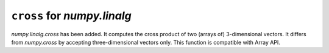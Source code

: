 ``cross`` for `numpy.linalg`
----------------------------

`numpy.linalg.cross` has been added. It computes the cross product of two
(arrays of) 3-dimensional vectors. It differs from `numpy.cross` by accepting
three-dimensional vectors only. This function is compatible with Array API.
